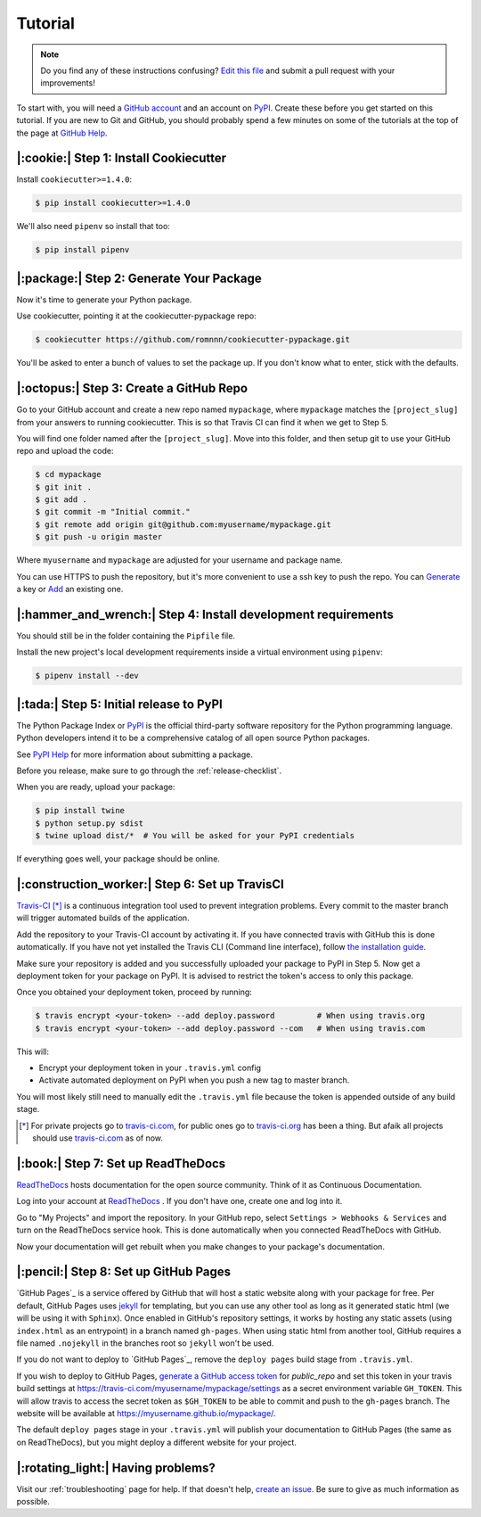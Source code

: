 Tutorial
========

.. note:: Do you find any of these instructions confusing? `Edit this file`_
          and submit a pull request with your improvements!

.. _`Edit this file`: https://github.com/romnnn/cookiecutter-pypackage/blob/master/docs/tutorial.rst

To start with, you will need a `GitHub account`_ and an account on `PyPI`_. Create these before you get started on this tutorial. If you are new to Git and GitHub, you should probably spend a few minutes on some of the tutorials at the top of the page at `GitHub Help`_.

.. _`GitHub account`: https://github.com/
.. _`PyPI`: https://pypi.python.org/pypi
.. _`GitHub Help`: https://help.github.com/


|:cookie:| Step 1: Install Cookiecutter
---------------------------------------

Install ``cookiecutter>=1.4.0``:

.. code-block:: console

    $ pip install cookiecutter>=1.4.0

We'll also need ``pipenv`` so install that too:

.. code-block:: console

    $ pip install pipenv


|:package:| Step 2: Generate Your Package
-----------------------------------------

Now it's time to generate your Python package.

Use cookiecutter, pointing it at the cookiecutter-pypackage repo:

.. code-block:: console

    $ cookiecutter https://github.com/romnnn/cookiecutter-pypackage.git

You'll be asked to enter a bunch of values to set the package up.
If you don't know what to enter, stick with the defaults.


|:octopus:| Step 3: Create a GitHub Repo
----------------------------------------

Go to your GitHub account and create a new repo named ``mypackage``, where ``mypackage`` matches the ``[project_slug]`` from your answers to running cookiecutter.
This is so that Travis CI can find it when we get to Step 5.

You will find one folder named after the ``[project_slug]``.
Move into this folder, and then setup git to use your GitHub repo and upload the code:

.. code-block:: console

    $ cd mypackage
    $ git init .
    $ git add .
    $ git commit -m "Initial commit."
    $ git remote add origin git@github.com:myusername/mypackage.git
    $ git push -u origin master

Where ``myusername`` and ``mypackage`` are adjusted for your username and package name.

You can use HTTPS to push the repository, but it's more convenient to use a ssh key to push the repo.
You can `Generate`_ a key or `Add`_ an existing one.

.. _`Generate`: https://help.github.com/articles/generating-a-new-ssh-key-and-adding-it-to-the-ssh-agent/
.. _`Add`: https://help.github.com/articles/adding-a-new-ssh-key-to-your-github-account/

|:hammer_and_wrench:| Step 4: Install development requirements
--------------------------------------------------------------

You should still be in the folder containing the ``Pipfile`` file.

Install the new project's local development requirements inside a virtual environment using ``pipenv``:

.. code-block:: console

    $ pipenv install --dev

|:tada:| Step 5: Initial release to PyPI
----------------------------------------

The Python Package Index or `PyPI`_ is the official third-party software repository for the Python programming language.
Python developers intend it to be a comprehensive catalog of all open source Python packages.

See `PyPI Help`_ for more information about submitting a package.

Before you release, make sure to go through the :ref:`release-checklist`.

.. _`PyPI Help`: http://peterdowns.com/posts/first-time-with-pypi.html

When you are ready, upload your package:

.. code-block:: console

    $ pip install twine
    $ python setup.py sdist
    $ twine upload dist/*  # You will be asked for your PyPI credentials

If everything goes well, your package should be online.

|:construction_worker:| Step 6: Set up TravisCI
-----------------------------------------------

`Travis-CI`_ [*]_ is a continuous integration tool used to prevent integration problems.
Every commit to the master branch will trigger automated builds of the application.

Add the repository to your Travis-CI account by activating it.
If you have connected travis with GitHub this is done automatically.
If you have not yet installed the Travis CLI (Command line interface), follow `the installation guide`_.

Make sure your repository is added and you successfully uploaded your package to PyPI in Step 5.
Now get a deployment token for your package on PyPI. It is advised to restrict the token's access to only this package.

Once you obtained your deployment token, proceed by running:

.. code-block:: console

    $ travis encrypt <your-token> --add deploy.password         # When using travis.org
    $ travis encrypt <your-token> --add deploy.password --com   # When using travis.com

This will:

* Encrypt your deployment token in your ``.travis.yml`` config
* Activate automated deployment on PyPI when you push a new tag to master branch.

You will most likely still need to manually edit the ``.travis.yml`` file because the token is appended
outside of any build stage.

.. [*] For private projects go to `travis-ci.com`_, for public ones go to `travis-ci.org`_ has been a thing.
       But afaik all projects should use `travis-ci.com`_ as of now.

.. _`Travis-CI`: https://travis-ci.com/
.. _`travis-ci.org`: https://travis-ci.org/
.. _`travis-ci.com`: https://travis-ci.com/
.. _the installation guide: https://github.com/travis-ci/travis.rb#installation


|:book:| Step 7: Set up ReadTheDocs
-----------------------------------

`ReadTheDocs`_ hosts documentation for the open source community.
Think of it as Continuous Documentation.

Log into your account at `ReadTheDocs`_ . If you don't have one, create one and log into it.

Go to "My Projects" and import the repository.
In your GitHub repo, select ``Settings > Webhooks & Services`` and turn on the ReadTheDocs service hook.
This is done automatically when you connected ReadTheDocs with GitHub.

Now your documentation will get rebuilt when you make changes to your package's documentation.

.. _`ReadTheDocs`: https://readthedocs.org/

|:pencil:| Step 8: Set up GitHub Pages
--------------------------------------

`GitHub Pages`_ is a service offered by GitHub that will host a static website along with your package for free.
Per default, GitHub Pages uses `jekyll <https://jekyllrb.com/>`_ for templating, but you can use any other tool as long as it generated static html (we will be using it with ``Sphinx``).
Once enabled in GitHub's repository settings, it works by hosting any static assets (using ``index.html`` as an entrypoint) in a branch named ``gh-pages``.
When using static html from another tool, GitHub requires a file named ``.nojekyll`` in the branches root so ``jekyll`` won't be used.

If you do not want to deploy to `GitHub Pages`_, remove the ``deploy pages`` build stage from ``.travis.yml``.

If you wish to deploy to GitHub Pages, `generate a GitHub access token <https://github.com/settings/tokens>`_ for `public_repo` and set this token in your travis build settings at `<https://travis-ci.com/myusername/mypackage/settings>`_ as a secret environment variable ``GH_TOKEN``.
This will allow travis to access the secret token as ``$GH_TOKEN`` to be able to commit and push to the ``gh-pages`` branch.
The website will be available at `<https://myusername.github.io/mypackage/>`_.

The default ``deploy pages`` stage in your ``.travis.yml`` will publish your documentation to GitHub Pages (the same as on ReadTheDocs), but you might deploy a different website for your project.


|:rotating_light:| Having problems?
-----------------------------------

Visit our :ref:`troubleshooting` page for help.
If that doesn't help, `create an issue`_.
Be sure to give as much information as possible.

.. _`create an issue`: https://github.com/audreyr/cookiecutter-pypackage/issues
